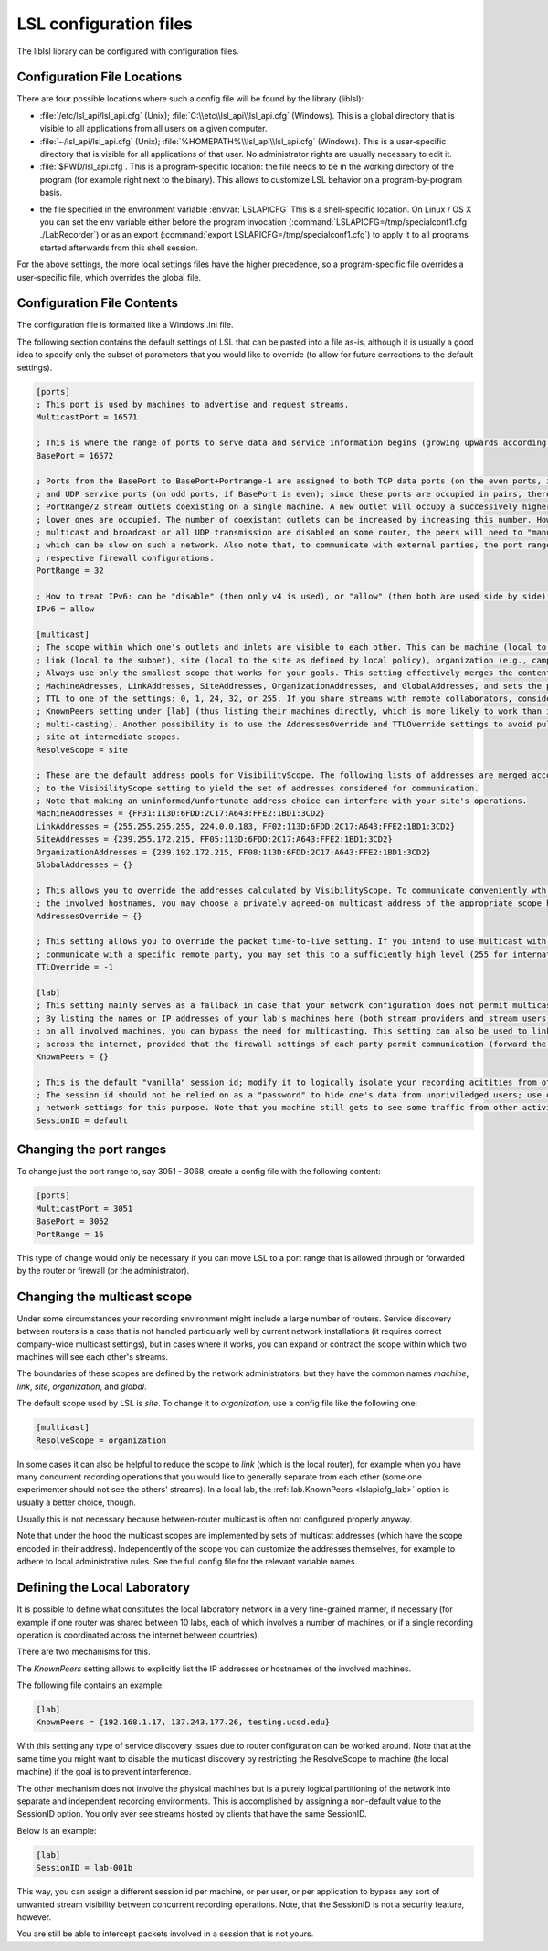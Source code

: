 LSL configuration files
=======================

The liblsl library can be configured with configuration files.

Configuration File Locations
----------------------------

There are four possible locations where such a config file will be found by the library (liblsl):

- :file:`/etc/lsl_api/lsl_api.cfg` (Unix); 
  :file:`C:\\etc\\lsl_api\\lsl_api.cfg` (Windows).
  This is a global directory that is visible to all applications from all users
  on a given computer.
- :file:`~/lsl_api/lsl_api.cfg` (Unix); 
  :file:`%HOMEPATH%\\lsl_api\\lsl_api.cfg` (Windows).
  This is a user-specific directory that is visible for all applications of
  that user.
  No administrator rights are usually necessary to edit it.
- :file:`$PWD/lsl_api.cfg`.
  This is a program-specific location: the file needs to be in the working
  directory of the program (for example right next to the binary).
  This allows to customize LSL behavior on a program-by-program basis.

.. versionadded:: 1.13
.. envvar:: LSLAPICFG

- the file specified in the environment variable :envvar:`LSLAPICFG`
  This is a shell-specific location.
  On Linux / OS X you can set the env variable either before the program
  invocation (:command:`LSLAPICFG=/tmp/specialconf1.cfg ./LabRecorder`) or as
  an export (:command:`export LSLAPICFG=/tmp/specialconf1.cfg`) to apply it to
  all programs started afterwards from this shell session.

For the above settings, the more local settings files have the higher
precedence, so a program-specific file overrides a user-specific file, which
overrides the global file.

Configuration File Contents
---------------------------

The configuration file is formatted like a Windows .ini file.

The following section contains the default settings of LSL that can be pasted
into a file as-is, although it is usually a good idea to specify only the
subset of parameters that you would like to override (to allow for future
corrections to the default settings).

.. code:: bash

    [ports]
    ; This port is used by machines to advertise and request streams.
    MulticastPort = 16571

    ; This is where the range of ports to serve data and service information begins (growing upwards according to the PortRange).
    BasePort = 16572

    ; Ports from the BasePort to BasePort+Portrange-1 are assigned to both TCP data ports (on the even ports, if the BasePort is odd)
    ; and UDP service ports (on odd ports, if BasePort is even); since these ports are occupied in pairs, there can effectively be
    ; PortRange/2 stream outlets coexisting on a single machine. A new outlet will occupy a successively higher pair of ports when
    ; lower ones are occupied. The number of coexistant outlets can be increased by increasing this number. However, note that if
    ; multicast and broadcast or all UDP transmission are disabled on some router, the peers will need to "manually" scan this range,
    ; which can be slow on such a network. Also note that, to communicate with external parties, the port range needs to be open in the
    ; respective firewall configurations.
    PortRange = 32

    ; How to treat IPv6: can be "disable" (then only v4 is used), or "allow" (then both are used side by side) or "force" (then only v6 is used).
    IPv6 = allow

    [multicast]
    ; The scope within which one's outlets and inlets are visible to each other. This can be machine (local to the machine),
    ; link (local to the subnet), site (local to the site as defined by local policy), organization (e.g., campus), or global.
    ; Always use only the smallest scope that works for your goals. This setting effectively merges the contents of
    ; MachineAdresses, LinkAddresses, SiteAddresses, OrganizationAddresses, and GlobalAddresses, and sets the packet
    ; TTL to one of the settings: 0, 1, 24, 32, or 255. If you share streams with remote collaborators, consider using the
    ; KnownPeers setting under [lab] (thus listing their machines directly, which is more likely to work than internet-scale
    ; multi-casting). Another possibility is to use the AddressesOverride and TTLOverride settings to avoid pulling in every
    ; site at intermediate scopes.
    ResolveScope = site

    ; These are the default address pools for VisibilityScope. The following lists of addresses are merged according
    ; to the VisibilityScope setting to yield the set of addresses considered for communication.
    ; Note that making an uninformed/unfortunate address choice can interfere with your site's operations.
    MachineAddresses = {FF31:113D:6FDD:2C17:A643:FFE2:1BD1:3CD2}
    LinkAddresses = {255.255.255.255, 224.0.0.183, FF02:113D:6FDD:2C17:A643:FFE2:1BD1:3CD2}
    SiteAddresses = {239.255.172.215, FF05:113D:6FDD:2C17:A643:FFE2:1BD1:3CD2}
    OrganizationAddresses = {239.192.172.215, FF08:113D:6FDD:2C17:A643:FFE2:1BD1:3CD2}
    GlobalAddresses = {}

    ; This allows you to override the addresses calculated by VisibilityScope. To communicate conveniently wth a remote party without negotiating
    ; the involved hostnames, you may choose a privately agreed-on multicast address of the appropriate scope here.
    AddressesOverride = {}

    ; This setting allows you to override the packet time-to-live setting. If you intend to use multicast with a custom address to conveniently
    ; communicate with a specific remote party, you may set this to a sufficiently high level (255 for international collaboration).
    TTLOverride = -1

    [lab]
    ; This setting mainly serves as a fallback in case that your network configuration does not permit multicast/broadcast communciation.
    ; By listing the names or IP addresses of your lab's machines here (both stream providers and stream users) and make the file available
    ; on all involved machines, you can bypass the need for multicasting. This setting can also be used to link a small collection of machines
    ; across the internet, provided that the firewall settings of each party permit communication (forward the BasePort to BasePort+PortRange ports).
    KnownPeers = {}

    ; This is the default "vanilla" session id; modify it to logically isolate your recording acitities from others within the scope.
    ; The session id should not be relied on as a "password" to hide one's data from unpriviledged users; use operating-system and
    ; network settings for this purpose. Note that you machine still gets to see some traffic from other activities if within the scope.
    SessionID = default

Changing the port ranges
------------------------

To change just the port range to, say 3051 - 3068, create a config file with
the following content:

.. code:: bash

  [ports]
  MulticastPort = 3051
  BasePort = 3052
  PortRange = 16

This type of change would only be necessary if you can move LSL to a port range
that is allowed through or forwarded by the router or firewall
(or the administrator).

Changing the multicast scope
----------------------------
Under some circumstances your recording environment might include a large
number of routers.
Service discovery between routers is a case that is not handled particularly
well by current network installations (it requires correct company-wide
multicast settings), but in cases where it works, you can expand or contract
the scope within which two machines will see each other's streams.

The boundaries of these scopes are defined by the network administrators, but
they have the common names `machine`, `link`, `site`, `organization`, and
`global`.

The default scope used by LSL is `site`.
To change it to `organization`, use a config file like the following one:

.. code:: bash

  [multicast]
  ResolveScope = organization

In some cases it can also be helpful to reduce the scope to `link`
(which is the local router), for example when you have many concurrent
recording operations that you would like to generally separate from each other
(some one experimenter should not see the others' streams).
In a local lab, the :ref:`lab.KnownPeers <lslapicfg_lab>` option is usually a
better choice, though.

Usually this is not necessary because between-router multicast is often not
configured properly anyway.

Note that under the hood the multicast scopes are implemented by sets of
multicast addresses (which have the scope encoded in their address).
Independently of the scope you can customize the addresses themselves, for
example to adhere to local administrative rules.
See the full config file for the relevant variable names.

.. _lslapicfg_lab:

Defining the Local Laboratory
-----------------------------
It is possible to define what constitutes the local laboratory network in a
very fine-grained manner, if necessary (for example if one router was shared
between 10 labs, each of which involves a number of machines, or if a single
recording operation is coordinated across the internet between countries).

There are two mechanisms for this.

The `KnownPeers` setting allows to explicitly list the IP addresses or
hostnames of the involved machines.

The following file contains an example:

.. code:: bash

  [lab]
  KnownPeers = {192.168.1.17, 137.243.177.26, testing.ucsd.edu}

With this setting any type of service discovery issues due to router
configuration can be worked around.
Note that at the same time you might want to disable the multicast discovery by
restricting the ResolveScope to machine (the local machine) if the goal is to
prevent interference.

The other mechanism does not involve the physical machines but is a purely
logical partitioning of the network into separate and independent recording
environments.
This is accomplished by assigning a non-default value to the SessionID option.
You only ever see streams hosted by clients that have the same SessionID.

Below is an example:

.. code:: bash

  [lab]
  SessionID = lab-001b

This way, you can assign a different session id per machine, or per user, or
per application to bypass any sort of unwanted stream visibility between
concurrent recording operations.
Note, that the SessionID is not a security feature, however.

You are still be able to intercept packets involved in a session that is not
yours.
